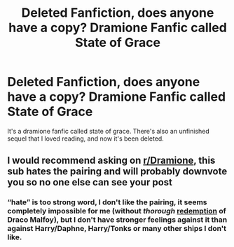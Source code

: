 #+TITLE: Deleted Fanfiction, does anyone have a copy? Dramione Fanfic called State of Grace

* Deleted Fanfiction, does anyone have a copy? Dramione Fanfic called State of Grace
:PROPERTIES:
:Author: Lovatic_4_life56
:Score: 1
:DateUnix: 1608599999.0
:DateShort: 2020-Dec-22
:FlairText: What's That Fic?
:END:
It's a dramione fanfic called state of grace. There's also an unfinished sequel that I loved reading, and now it's been deleted.


** I would recommend asking on [[/r/Dramione][r/Dramione]], this sub hates the pairing and will probably downvote you so no one else can see your post
:PROPERTIES:
:Author: redpxtato
:Score: 7
:DateUnix: 1608604264.0
:DateShort: 2020-Dec-22
:END:

*** “hate” is too strong word, I don't like the pairing, it seems completely impossible for me (without /thorough/ [[https://matej.ceplovi.cz/blog/how-redeemable-is-canon-draco-malfoy.html][redemption]] of Draco Malfoy), but I don't have stronger feelings against it than against Harry/Daphne, Harry/Tonks or many other ships I don't like.
:PROPERTIES:
:Author: ceplma
:Score: -3
:DateUnix: 1608621014.0
:DateShort: 2020-Dec-22
:END:
